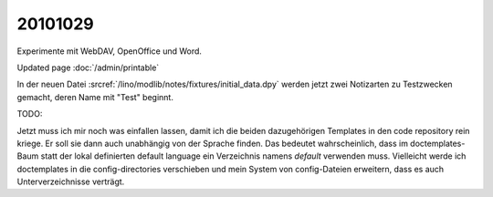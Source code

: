20101029
========

Experimente mit WebDAV, OpenOffice und Word.

Updated page :doc:`/admin/printable`

In der neuen Datei :srcref:`/lino/modlib/notes/fixtures/initial_data.dpy` 
werden jetzt zwei Notizarten zu Testzwecken gemacht, deren Name mit "Test" beginnt.

TODO:

Jetzt muss ich mir noch was einfallen lassen, damit ich die beiden dazugehörigen 
Templates in den code repository rein kriege.
Er soll sie dann auch unabhängig von der Sprache finden. 
Das bedeutet wahrscheinlich, dass im doctemplates-Baum statt der lokal 
definierten default language ein Verzeichnis namens `default` verwenden muss.
Vielleicht werde ich doctemplates in die config-directories verschieben 
und mein System von config-Dateien erweitern, dass es auch Unterverzeichnisse verträgt.

